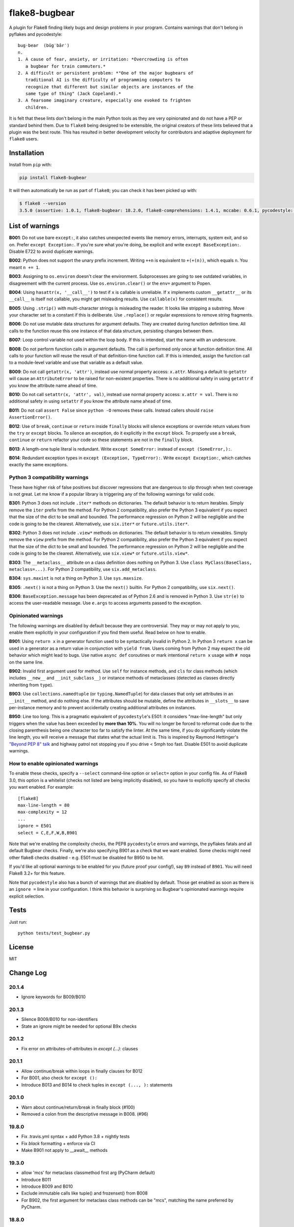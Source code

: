 ==============
flake8-bugbear
==============

.. image:: https://travis-ci.org/PyCQA/flake8-bugbear.svg?branch=master
    :target: https://travis-ci.org/PyCQA/flake8-bugbear

.. image:: https://img.shields.io/badge/code%20style-black-000000.svg
    :target: https://github.com/psf/black

A plugin for Flake8 finding likely bugs and design problems in your
program.  Contains warnings that don't belong in pyflakes and
pycodestyle::

    bug·bear  (bŭg′bâr′)
    n.
    1. A cause of fear, anxiety, or irritation: *Overcrowding is often
       a bugbear for train commuters.*
    2. A difficult or persistent problem: *"One of the major bugbears of
       traditional AI is the difficulty of programming computers to
       recognize that different but similar objects are instances of the
       same type of thing" (Jack Copeland).*
    3. A fearsome imaginary creature, especially one evoked to frighten
       children.

It is felt that these lints don't belong in the main Python tools as they
are very opinionated and do not have a PEP or standard behind them. Due to
``flake8`` being designed to be extensible, the original creators of these lints
believed that a plugin was the best route. This has resulted in better development
velocity for contributors and adaptive deployment for ``flake8`` users.

Installation
------------

Install from ``pip`` with:

.. code-block:: sh

     pip install flake8-bugbear

It will then automatically be run as part of ``flake8``; you can check it has
been picked up with:

.. code-block:: sh

    $ flake8 --version
    3.5.0 (assertive: 1.0.1, flake8-bugbear: 18.2.0, flake8-comprehensions: 1.4.1, mccabe: 0.6.1, pycodestyle: 2.3.1, pyflakes: 1.6.0) CPython 3.7.0 on Darwin

List of warnings
----------------

**B001**: Do not use bare ``except:``, it also catches unexpected events
like memory errors, interrupts, system exit, and so on.  Prefer ``except
Exception:``.  If you're sure what you're doing, be explicit and write
``except BaseException:``.  Disable E722 to avoid duplicate warnings.

**B002**: Python does not support the unary prefix increment. Writing
``++n`` is equivalent to ``+(+(n))``, which equals ``n``. You meant ``n
+= 1``.

**B003**: Assigning to ``os.environ`` doesn't clear the
environment.  Subprocesses are going to see outdated
variables, in disagreement with the current process.  Use
``os.environ.clear()`` or the ``env=``  argument to Popen.

**B004**: Using ``hasattr(x, '__call__')`` to test if ``x`` is callable
is unreliable.  If ``x`` implements custom ``__getattr__`` or its
``__call__`` is itself not callable, you might get misleading
results.  Use ``callable(x)`` for consistent results.

**B005**: Using ``.strip()`` with multi-character strings is misleading
the reader. It looks like stripping a substring. Move your
character set to a constant if this is deliberate. Use
``.replace()`` or regular expressions to remove string fragments.

**B006**: Do not use mutable data structures for argument defaults.  They
are created during function definition time. All calls to the function
reuse this one instance of that data structure, persisting changes
between them.

**B007**: Loop control variable not used within the loop body.  If this is
intended, start the name with an underscore.

**B008**: Do not perform function calls in argument defaults.  The call is
performed only once at function definition time. All calls to your
function will reuse the result of that definition-time function call.  If
this is intended, assign the function call to a module-level variable and
use that variable as a default value.

**B009**: Do not call ``getattr(x, 'attr')``, instead use normal
property access: ``x.attr``. Missing a default to ``getattr`` will cause
an ``AttributeError`` to be raised for non-existent properties. There is
no additional safety in using ``getattr`` if you know the attribute name
ahead of time.

**B010**: Do not call ``setattr(x, 'attr', val)``, instead use normal
property access: ``x.attr = val``. There is no additional safety in
using ``setattr`` if you know the attribute name ahead of time.

**B011**: Do not call ``assert False`` since ``python -O`` removes these calls.
Instead callers should ``raise AssertionError()``.

**B012**: Use of ``break``, ``continue`` or ``return`` inside ``finally`` blocks will
silence exceptions or override return values from the ``try`` or ``except`` blocks.
To silence an exception, do it explicitly in the ``except`` block. To properly use
a ``break``, ``continue`` or ``return`` refactor your code so these statements are not
in the ``finally`` block.

**B013**: A length-one tuple literal is redundant.  Write ``except SomeError:``
instead of ``except (SomeError,):``.

**B014**: Redundant exception types in ``except (Exception, TypeError):``.
Write ``except Exception:``, which catches exactly the same exceptions.


Python 3 compatibility warnings
~~~~~~~~~~~~~~~~~~~~~~~~~~~~~~~

These have higher risk of false positives but discover regressions that
are dangerous to slip through when test coverage is not great. Let me
know if a popular library is triggering any of the following warnings
for valid code.

**B301**: Python 3 does not include ``.iter*`` methods on dictionaries.
The default behavior is to return iterables. Simply remove the ``iter``
prefix from the method.  For Python 2 compatibility, also prefer the
Python 3 equivalent if you expect that the size of the dict to be small
and bounded. The performance regression on Python 2 will be negligible
and the code is going to be the clearest.  Alternatively, use
``six.iter*`` or ``future.utils.iter*``.

**B302**: Python 3 does not include ``.view*`` methods on dictionaries.
The default behavior is to return viewables. Simply remove the ``view``
prefix from the method.  For Python 2 compatibility, also prefer the
Python 3 equivalent if you expect that the size of the dict to be small
and bounded. The performance regression on Python 2 will be negligible
and the code is going to be the clearest.  Alternatively, use
``six.view*`` or ``future.utils.view*``.

**B303**: The ``__metaclass__`` attribute on a class definition does
nothing on Python 3. Use ``class MyClass(BaseClass, metaclass=...)``.
For Python 2 compatibility, use ``six.add_metaclass``.

**B304**: ``sys.maxint`` is not a thing on Python 3. Use
``sys.maxsize``.

**B305**: ``.next()`` is not a thing on Python 3. Use the ``next()``
builtin. For Python 2 compatibility, use ``six.next()``.

**B306**: ``BaseException.message`` has been deprecated as of Python 2.6
and is removed in Python 3. Use ``str(e)`` to access the user-readable
message. Use ``e.args`` to access arguments passed to the exception.


Opinionated warnings
~~~~~~~~~~~~~~~~~~~~

The following warnings are disabled by default because they are
controversial.  They may or may not apply to you, enable them explicitly
in your configuration if you find them useful.  Read below on how to
enable.

**B901**: Using ``return x`` in a generator function used to be
syntactically invalid in Python 2. In Python 3 ``return x`` can be used
in a generator as a return value in conjunction with ``yield from``.
Users coming from Python 2 may expect the old behavior which might lead
to bugs.  Use native ``async def`` coroutines or mark intentional
``return x`` usage with ``# noqa`` on the same line.

**B902**: Invalid first argument used for method. Use ``self`` for
instance methods, and ``cls`` for class methods (which includes ``__new__``
and ``__init_subclass__``) or instance methods of metaclasses (detected as
classes directly inheriting from ``type``).

**B903**: Use ``collections.namedtuple`` (or ``typing.NamedTuple``) for
data classes that only set attributes in an ``__init__`` method, and do
nothing else. If the attributes should be mutable, define the attributes
in ``__slots__`` to save per-instance memory and to prevent accidentally
creating additional attributes on instances.

**B950**: Line too long. This is a pragmatic equivalent of
``pycodestyle``'s E501: it considers "max-line-length" but only triggers
when the value has been exceeded by **more than 10%**. You will no
longer be forced to reformat code due to the closing parenthesis being
one character too far to satisfy the linter. At the same time, if you do
significantly violate the line length, you will receive a message that
states what the actual limit is. This is inspired by Raymond Hettinger's
`"Beyond PEP 8" talk <https://www.youtube.com/watch?v=wf-BqAjZb8M>`_ and
highway patrol not stopping you if you drive < 5mph too fast. Disable
E501 to avoid duplicate warnings.


How to enable opinionated warnings
~~~~~~~~~~~~~~~~~~~~~~~~~~~~~~~~~~

To enable these checks, specify a ``--select`` command-line option or
``select=`` option in your config file.  As of Flake8 3.0, this option
is a whitelist (checks not listed are being implicitly disabled), so you
have to explicitly specify all checks you want enabled. For example::

	[flake8]
	max-line-length = 80
	max-complexity = 12
	...
	ignore = E501
	select = C,E,F,W,B,B901

Note that we're enabling the complexity checks, the PEP8 ``pycodestyle``
errors and warnings, the pyflakes fatals and all default Bugbear checks.
Finally, we're also specifying B901 as a check that we want enabled.
Some checks might need other flake8 checks disabled - e.g. E501 must be
disabled for B950 to be hit.

If you'd like all optional warnings to be enabled for you (future proof
your config!), say ``B9`` instead of ``B901``. You will need Flake8 3.2+
for this feature.

Note that ``pycodestyle`` also has a bunch of warnings that are disabled
by default.  Those get enabled as soon as there is an ``ignore =`` line
in your configuration.  I think this behavior is surprising so Bugbear's
opinionated warnings require explicit selection.


Tests
-----

Just run::

    python tests/test_bugbear.py


License
-------

MIT


Change Log
----------

20.1.4
~~~~~~

* Ignore keywords for B009/B010

20.1.3
~~~~~~

* Silence B009/B010 for non-identifiers
* State an ignore might be needed for optional B9x checks

20.1.2
~~~~~~

* Fix error on attributes-of-attributes in `except (...):` clauses

20.1.1
~~~~~~

* Allow continue/break within loops in finally clauses for B012
* For B001, also check for ``except ():``
* Introduce B013 and B014 to check tuples in ``except (..., ):`` statements

20.1.0
~~~~~~

* Warn about continue/return/break in finally block (#100)
* Removed a colon from the descriptive message in B008. (#96)

19.8.0
~~~~~~

* Fix .travis.yml syntax + add Python 3.8 + nightly tests
* Fix `black` formatting + enforce via CI
* Make B901 not apply to __await__ methods

19.3.0
~~~~~~

* allow 'mcs' for metaclass classmethod first arg (PyCharm default)
* Introduce B011
* Introduce B009 and B010
* Exclude immutable calls like tuple() and frozenset() from B008
* For B902, the first argument for metaclass class methods can be
  "mcs", matching the name preferred by PyCharm.

18.8.0
~~~~~~

* black format all .py files
* Examine kw-only args for mutable defaults
* Test for Python 3.7

18.2.0
~~~~~~

* packaging fixes


17.12.0
~~~~~~~

* graduated to Production/Stable in trove classifiers

* introduced B008

17.4.0
~~~~~~

* bugfix: Also check async functions for B006 + B902

17.3.0
~~~~~~

* introduced B903 (patch contributed by Martijn Pieters)

* bugfix: B902 now enforces `cls` for instance methods on metaclasses
  and `metacls` for class methods on metaclasses

17.2.0
~~~~~~

* introduced B902

* bugfix: opinionated warnings no longer invisible in Syntastic

* bugfix: opinionated warnings stay visible when --select on the
  command-line is used with full three-digit error codes

16.12.2
~~~~~~~

* bugfix: opinionated warnings no longer get enabled when user specifies
  ``ignore =`` in the configuration.  Now they require explicit
  selection as documented above also in this case.

16.12.1
~~~~~~~

* bugfix: B007 no longer crashes on tuple unpacking in for-loops

16.12.0
~~~~~~~

* introduced B007

* bugfix: remove an extra colon in error formatting that was making Bugbear
  errors invisible in Syntastic

* marked as "Beta" in trove classifiers, it's been used in production
  for 8+ months

16.11.1
~~~~~~~

* introduced B005

* introduced B006

* introduced B950

16.11.0
~~~~~~~

* bugfix: don't raise false positives in B901 on closures within
  generators

* gracefully fail on Python 2 in setup.py

16.10.0
~~~~~~~

* introduced B004

* introduced B901, thanks Markus!

* update ``flake8`` constraint to at least 3.0.0

16.9.0
~~~~~~

* introduced B003

16.7.1
~~~~~~

* bugfix: don't omit message code in B306's warning

* change dependency on ``pep8`` to dependency on ``pycodestyle``, update
  ``flake8`` constraint to at least 2.6.2

16.7.0
~~~~~~

* introduced B306

16.6.1
~~~~~~

* bugfix: don't crash on files with tuple unpacking in class bodies

16.6.0
~~~~~~

* introduced B002, B301, B302, B303, B304, and B305

16.4.2
~~~~~~

* packaging herp derp

16.4.1
~~~~~~

* bugfix: include tests in the source package (to make ``setup.py test``
  work for everyone)

* bugfix: explicitly open README.rst in UTF-8 in setup.py for systems
  with other default encodings

16.4.0
~~~~~~

* first published version

* date-versioned


Authors
-------

Glued together by `Łukasz Langa <mailto:lukasz@langa.pl>`_. Multiple
improvements by `Markus Unterwaditzer <mailto:markus@unterwaditzer.net>`_,
`Martijn Pieters <mailto:github.com@zopatista.com>`_,
`Cooper Lees <mailto:me@cooperlees.com>`_, and `Ryan May <mailto:rmay31@gmail.com>`_.

